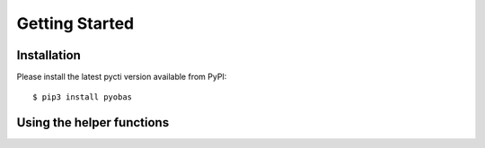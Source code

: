Getting Started
===============

Installation
************

Please install the latest pycti version available from PyPI::

    $ pip3 install pyobas

Using the helper functions
**************************
